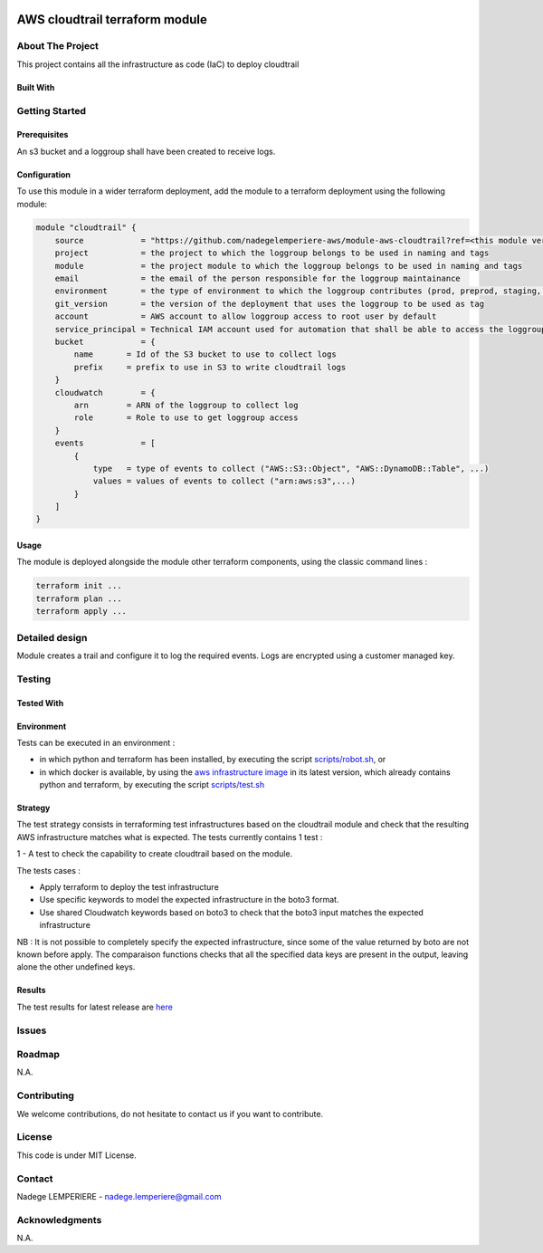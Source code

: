 .. image:: docs/imgs/logo.png
   :alt: Logo

===============================
AWS cloudtrail terraform module
===============================

About The Project
=================


This project contains all the infrastructure as code (IaC) to deploy cloudtrail

.. image:: https://badgen.net/github/checks/nadegelemperiere-aws/module-aws-cloudtrail
   :target: https://github.com/nadegelemperiere-aws/module-aws-cloudtrail/actions/workflows/release.yml
   :alt: Status
.. image:: https://img.shields.io/static/v1?label=license&message=MIT&color=informational
   :target: ./LICENSE
   :alt: License
.. image:: https://badgen.net/github/commits/nadegelemperiere-aws/module-aws-cloudtrail/main
   :target: https://github.com/nadegelemperiere-aws/robotframework
   :alt: Commits
.. image:: https://badgen.net/github/last-commit/nadegelemperiere-aws/module-aws-cloudtrail/main
   :target: https://github.com/nadegelemperiere-aws/robotframework
   :alt: Last commit

Built With
----------

.. image:: https://img.shields.io/static/v1?label=terraform&message=1.6.4&color=informational
   :target: https://www.terraform.io/docs/index.html
   :alt: Terraform
.. image:: https://img.shields.io/static/v1?label=terraform%20AWS%20provider&message=5.26.0&color=informational
   :target: https://registry.terraform.io/providers/hashicorp/aws/latest/docs
   :alt: Terraform AWS provider

Getting Started
===============

Prerequisites
-------------

An s3 bucket and a loggroup shall have been created to receive logs.

Configuration
-------------

To use this module in a wider terraform deployment, add the module to a terraform deployment using the following module:

.. code:: terraform

    module "cloudtrail" {
        source            = "https://github.com/nadegelemperiere-aws/module-aws-cloudtrail?ref=<this module version>"
        project           = the project to which the loggroup belongs to be used in naming and tags
        module            = the project module to which the loggroup belongs to be used in naming and tags
        email             = the email of the person responsible for the loggroup maintainance
        environment       = the type of environment to which the loggroup contributes (prod, preprod, staging, sandbox, ...) to be used in naming and tags
        git_version       = the version of the deployment that uses the loggroup to be used as tag
        account           = AWS account to allow loggroup access to root user by default
        service_principal = Technical IAM account used for automation that shall be able to access the loggroup
        bucket            = {
            name       = Id of the S3 bucket to use to collect logs
            prefix     = prefix to use in S3 to write cloudtrail logs
        }
        cloudwatch        = {
            arn        = ARN of the loggroup to collect log
            role       = Role to use to get loggroup access
        }
        events            = [
            {
                type   = type of events to collect ("AWS::S3::Object", "AWS::DynamoDB::Table", ...)
                values = values of events to collect ("arn:aws:s3",...)
            }
        ]
    }

Usage
-----

The module is deployed alongside the module other terraform components, using the classic command lines :

.. code:: bash

    terraform init ...
    terraform plan ...
    terraform apply ...

Detailed design
===============

.. image:: docs/imgs/module.png
   :alt: Module architecture

Module creates a trail and configure it to log the required events. Logs are encrypted using a customer managed key.

Testing
=======

Tested With
-----------

.. image:: https://img.shields.io/static/v1?label=aws_iac_keywords&message=v1.5.0&color=informational
   :target: https://github.com/nadegelemperiere-aws/robotframework
   :alt: AWS iac keywords
.. image:: https://img.shields.io/static/v1?label=python&message=3.12&color=informational
   :target: https://www.python.org
   :alt: Python
.. image:: https://img.shields.io/static/v1?label=robotframework&message=6.1.1&color=informational
   :target: http://robotframework.org/
   :alt: Robotframework
.. image:: https://img.shields.io/static/v1?label=boto3&message=1.29.3&color=informational
   :target: https://boto3.amazonaws.com/v1/documentation/api/latest/index.html
   :alt: Boto3

Environment
-----------

Tests can be executed in an environment :

* in which python and terraform has been installed, by executing the script `scripts/robot.sh`_, or

* in which docker is available, by using the `aws infrastructure image`_ in its latest version, which already contains python and terraform, by executing the script `scripts/test.sh`_

.. _`aws infrastructure image`: https://github.com/nadegelemperiere-docker/terraform-python-awscli
.. _`scripts/robot.sh`: scripts/robot.sh
.. _`scripts/test.sh`: scripts/test.sh

Strategy
--------

The test strategy consists in terraforming test infrastructures based on the cloudtrail module and check that the resulting AWS infrastructure matches what is expected.
The tests currently contains 1 test :

1 - A test to check the capability to create cloudtrail based on the module.

The tests cases :

* Apply terraform to deploy the test infrastructure

* Use specific keywords to model the expected infrastructure in the boto3 format.

* Use shared Cloudwatch keywords based on boto3 to check that the boto3 input matches the expected infrastructure

NB : It is not possible to completely specify the expected infrastructure, since some of the value returned by boto are not known before apply. The comparaison functions checks that all the specified data keys are present in the output, leaving alone the other undefined keys.

Results
-------

The test results for latest release are here_

.. _here: https://nadegelemperiere-aws.github.io/module-aws-cloudtrail/report.html

Issues
======

.. image:: https://img.shields.io/github/issues/nadegelemperiere-aws/module-aws-cloudtrail.svg
   :target: https://github.com/nadegelemperiere-aws/module-aws-cloudtrail/issues
   :alt: Open issues
.. image:: https://img.shields.io/github/issues-closed/nadegelemperiere-aws/module-aws-cloudtrail.svg
   :target: https://github.com/nadegelemperiere-aws/module-aws-cloudtrail/issues
   :alt: Closed issues

Roadmap
=======

N.A.

Contributing
============

.. image:: https://contrib.rocks/image?repo=nadegelemperiere-aws/module-aws-cloudtrail
   :alt: GitHub Contributors Image

We welcome contributions, do not hesitate to contact us if you want to contribute.

License
=======

This code is under MIT License.

Contact
=======

Nadege LEMPERIERE - nadege.lemperiere@gmail.com

Acknowledgments
===============

N.A.
